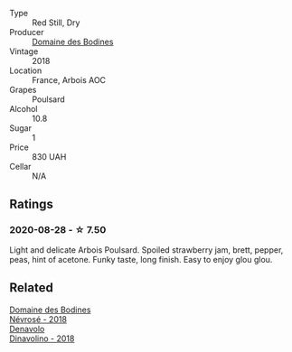 #+attr_html: :class wine-main-image
[[file:/images/43/64d2da-9642-404d-8288-f0a9fbc2419e/2020-08-29-13-47-51-C9506362-B4E5-4457-91C3-85E06949A192-1-105-c@512.webp]]

- Type :: Red Still, Dry
- Producer :: [[barberry:/producers/6fac03bd-3c26-4746-975a-69614ddc8bff][Domaine des Bodines]]
- Vintage :: 2018
- Location :: France, Arbois AOC
- Grapes :: Poulsard
- Alcohol :: 10.8
- Sugar :: 1
- Price :: 830 UAH
- Cellar :: N/A

** Ratings

*** 2020-08-28 - ☆ 7.50

Light and delicate Arbois Poulsard. Spoiled strawberry jam, brett, pepper, peas, hint of acetone. Funky taste, long finish. Easy to enjoy glou glou.

** Related

#+begin_export html
<div class="flex-container">
  <a class="flex-item flex-item-left" href="/wines/4caa5436-0c62-488b-902d-a4669eb97dc1.html">
    <img class="flex-bottle" src="/images/4c/aa5436-0c62-488b-902d-a4669eb97dc1/2021-01-20-21-34-15-B2CE4E45-B3ED-49F1-9D5A-2B475DFB5454-1-105-c@512.webp"></img>
    <section class="h">Domaine des Bodines</section>
    <section class="h text-bolder">Névrosé - 2018</section>
  </a>

  <a class="flex-item flex-item-right" href="/wines/06b29201-db4b-4d44-9612-ef1a4919786a.html">
    <img class="flex-bottle" src="/images/06/b29201-db4b-4d44-9612-ef1a4919786a/2020-08-29-12-24-25-95804198-634B-4367-9630-51FEFC0BABC1-1-105-c@512.webp"></img>
    <section class="h">Denavolo</section>
    <section class="h text-bolder">Dinavolino - 2018</section>
  </a>

</div>
#+end_export
